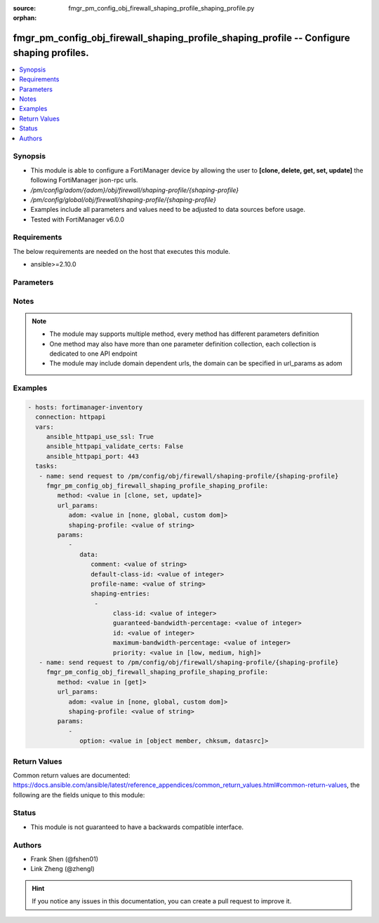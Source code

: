 :source: fmgr_pm_config_obj_firewall_shaping_profile_shaping_profile.py

:orphan:

.. _fmgr_pm_config_obj_firewall_shaping_profile_shaping_profile:

fmgr_pm_config_obj_firewall_shaping_profile_shaping_profile -- Configure shaping profiles.
++++++++++++++++++++++++++++++++++++++++++++++++++++++++++++++++++++++++++++++++++++++++++

.. versionadded:: 2.10

.. contents::
   :local:
   :depth: 1


Synopsis
--------

- This module is able to configure a FortiManager device by allowing the user to **[clone, delete, get, set, update]** the following FortiManager json-rpc urls.
- `/pm/config/adom/{adom}/obj/firewall/shaping-profile/{shaping-profile}`
- `/pm/config/global/obj/firewall/shaping-profile/{shaping-profile}`
- Examples include all parameters and values need to be adjusted to data sources before usage.
- Tested with FortiManager v6.0.0


Requirements
------------
The below requirements are needed on the host that executes this module.

- ansible>=2.10.0



Parameters
----------

.. raw:: html

 <ul>
 <li><span class="li-head">url_params</span> - parameters in url path <span class="li-normal">type: dict</span> <span class="li-required">required: true</span></li>
 <ul class="ul-self">
 <li><span class="li-head">adom</span> - the domain prefix <span class="li-normal">type: str</span> <span class="li-normal"> choices: none, global, custom dom</span></li>
 <li><span class="li-head">shaping-profile</span> - the object name <span class="li-normal">type: str</span> </li>
 </ul>
 <li><span class="li-head">parameters for method: [clone, set, update]</span> - Configure shaping profiles.</li>
 <ul class="ul-self">
 <li><span class="li-head">data</span> - No description for the parameter <span class="li-normal">type: dict</span> <ul class="ul-self">
 <li><span class="li-head">comment</span> - Comment. <span class="li-normal">type: str</span> </li>
 <li><span class="li-head">default-class-id</span> - Default class ID to handle unclassified packets (including all local traffic). <span class="li-normal">type: int</span> </li>
 <li><span class="li-head">profile-name</span> - Shaping profile name. <span class="li-normal">type: str</span> </li>
 <li><span class="li-head">shaping-entries</span> - No description for the parameter <span class="li-normal">type: array</span> <ul class="ul-self">
 <li><span class="li-head">class-id</span> - Class ID. <span class="li-normal">type: int</span> </li>
 <li><span class="li-head">guaranteed-bandwidth-percentage</span> - Guaranteed bandwith in percentage. <span class="li-normal">type: int</span> </li>
 <li><span class="li-head">id</span> - ID number. <span class="li-normal">type: int</span> </li>
 <li><span class="li-head">maximum-bandwidth-percentage</span> - Maximum bandwith in percentage. <span class="li-normal">type: int</span> </li>
 <li><span class="li-head">priority</span> - Priority. <span class="li-normal">type: str</span>  <span class="li-normal">choices: [low, medium, high]</span> </li>
 </ul>
 </ul>
 </ul>
 <li><span class="li-head">parameters for method: [delete]</span> - Configure shaping profiles.</li>
 <ul class="ul-self">
 </ul>
 <li><span class="li-head">parameters for method: [get]</span> - Configure shaping profiles.</li>
 <ul class="ul-self">
 <li><span class="li-head">option</span> - Set fetch option for the request. <span class="li-normal">type: str</span>  <span class="li-normal">choices: [object member, chksum, datasrc]</span> </li>
 </ul>
 </ul>






Notes
-----
.. note::

   - The module may supports multiple method, every method has different parameters definition

   - One method may also have more than one parameter definition collection, each collection is dedicated to one API endpoint

   - The module may include domain dependent urls, the domain can be specified in url_params as adom

Examples
--------

.. code-block:: yaml+jinja

 - hosts: fortimanager-inventory
   connection: httpapi
   vars:
      ansible_httpapi_use_ssl: True
      ansible_httpapi_validate_certs: False
      ansible_httpapi_port: 443
   tasks:
    - name: send request to /pm/config/obj/firewall/shaping-profile/{shaping-profile}
      fmgr_pm_config_obj_firewall_shaping_profile_shaping_profile:
         method: <value in [clone, set, update]>
         url_params:
            adom: <value in [none, global, custom dom]>
            shaping-profile: <value of string>
         params:
            - 
               data: 
                  comment: <value of string>
                  default-class-id: <value of integer>
                  profile-name: <value of string>
                  shaping-entries: 
                   - 
                        class-id: <value of integer>
                        guaranteed-bandwidth-percentage: <value of integer>
                        id: <value of integer>
                        maximum-bandwidth-percentage: <value of integer>
                        priority: <value in [low, medium, high]>
    - name: send request to /pm/config/obj/firewall/shaping-profile/{shaping-profile}
      fmgr_pm_config_obj_firewall_shaping_profile_shaping_profile:
         method: <value in [get]>
         url_params:
            adom: <value in [none, global, custom dom]>
            shaping-profile: <value of string>
         params:
            - 
               option: <value in [object member, chksum, datasrc]>



Return Values
-------------


Common return values are documented: https://docs.ansible.com/ansible/latest/reference_appendices/common_return_values.html#common-return-values, the following are the fields unique to this module:


.. raw:: html

 <ul>
 <li><span class="li-return"> return values for method: [clone, delete, set, update]</span> </li>
 <ul class="ul-self">
 <li><span class="li-return">status</span>
 - No description for the parameter <span class="li-normal">type: dict</span> <ul class="ul-self">
 <li> <span class="li-return"> code </span> - No description for the parameter <span class="li-normal">type: int</span>  </li>
 <li> <span class="li-return"> message </span> - No description for the parameter <span class="li-normal">type: str</span>  </li>
 </ul>
 <li><span class="li-return">url</span>
 - No description for the parameter <span class="li-normal">type: str</span>  <span class="li-normal">example: /pm/config/adom/{adom}/obj/firewall/shaping-profile/{shaping-profile}</span>  </li>
 </ul>
 <li><span class="li-return"> return values for method: [get]</span> </li>
 <ul class="ul-self">
 <li><span class="li-return">data</span>
 - No description for the parameter <span class="li-normal">type: dict</span> <ul class="ul-self">
 <li> <span class="li-return"> comment </span> - Comment. <span class="li-normal">type: str</span>  </li>
 <li> <span class="li-return"> default-class-id </span> - Default class ID to handle unclassified packets (including all local traffic). <span class="li-normal">type: int</span>  </li>
 <li> <span class="li-return"> profile-name </span> - Shaping profile name. <span class="li-normal">type: str</span>  </li>
 <li> <span class="li-return"> shaping-entries </span> - No description for the parameter <span class="li-normal">type: array</span> <ul class="ul-self">
 <li> <span class="li-return"> class-id </span> - Class ID. <span class="li-normal">type: int</span>  </li>
 <li> <span class="li-return"> guaranteed-bandwidth-percentage </span> - Guaranteed bandwith in percentage. <span class="li-normal">type: int</span>  </li>
 <li> <span class="li-return"> id </span> - ID number. <span class="li-normal">type: int</span>  </li>
 <li> <span class="li-return"> maximum-bandwidth-percentage </span> - Maximum bandwith in percentage. <span class="li-normal">type: int</span>  </li>
 <li> <span class="li-return"> priority </span> - Priority. <span class="li-normal">type: str</span>  </li>
 </ul>
 </ul>
 <li><span class="li-return">status</span>
 - No description for the parameter <span class="li-normal">type: dict</span> <ul class="ul-self">
 <li> <span class="li-return"> code </span> - No description for the parameter <span class="li-normal">type: int</span>  </li>
 <li> <span class="li-return"> message </span> - No description for the parameter <span class="li-normal">type: str</span>  </li>
 </ul>
 <li><span class="li-return">url</span>
 - No description for the parameter <span class="li-normal">type: str</span>  <span class="li-normal">example: /pm/config/adom/{adom}/obj/firewall/shaping-profile/{shaping-profile}</span>  </li>
 </ul>
 </ul>





Status
------

- This module is not guaranteed to have a backwards compatible interface.


Authors
-------

- Frank Shen (@fshen01)
- Link Zheng (@zhengl)


.. hint::

    If you notice any issues in this documentation, you can create a pull request to improve it.



